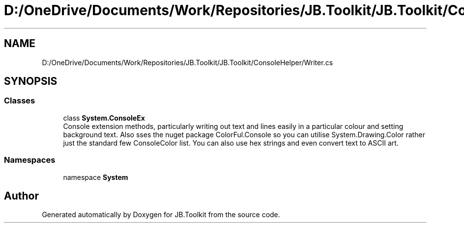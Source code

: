 .TH "D:/OneDrive/Documents/Work/Repositories/JB.Toolkit/JB.Toolkit/ConsoleHelper/Writer.cs" 3 "Sat Oct 10 2020" "JB.Toolkit" \" -*- nroff -*-
.ad l
.nh
.SH NAME
D:/OneDrive/Documents/Work/Repositories/JB.Toolkit/JB.Toolkit/ConsoleHelper/Writer.cs
.SH SYNOPSIS
.br
.PP
.SS "Classes"

.in +1c
.ti -1c
.RI "class \fBSystem\&.ConsoleEx\fP"
.br
.RI "Console extension methods, particularly writing out text and lines easily in a particular colour and setting background text\&. Also sses the nuget package ColorFul\&.Console so you can utilise System\&.Drawing\&.Color rather just the standard few ConsoleColor list\&. You can also use hex strings and even convert text to ASCII art\&. "
.in -1c
.SS "Namespaces"

.in +1c
.ti -1c
.RI "namespace \fBSystem\fP"
.br
.in -1c
.SH "Author"
.PP 
Generated automatically by Doxygen for JB\&.Toolkit from the source code\&.
